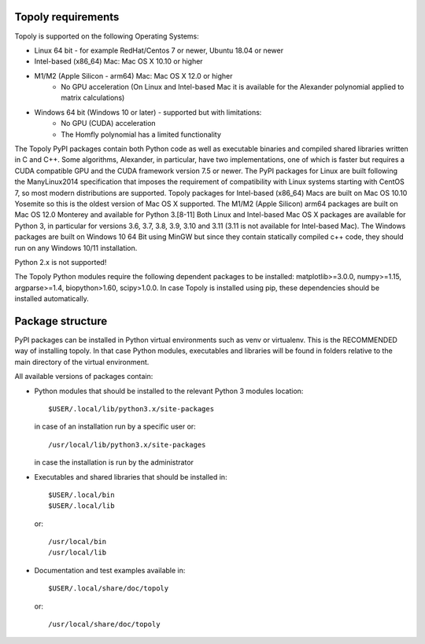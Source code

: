 .. installation:

Topoly requirements
=======================

Topoly is supported on the following Operating Systems:

* Linux 64 bit - for example RedHat/Centos 7 or newer, Ubuntu 18.04 or newer
* Intel-based (x86_64) Mac: Mac OS X 10.10 or higher
* M1/M2 (Apple Silicon - arm64) Mac: Mac OS X 12.0 or higher
    * No GPU acceleration (On Linux and Intel-based Mac it is available for the Alexander polynomial applied to matrix calculations)
* Windows 64 bit (Windows 10 or later) - supported but with limitations:
    * No GPU (CUDA) acceleration
    * The Homfly polynomial has a limited functionality

The Topoly PyPI packages contain both Python code as well as executable
binaries and compiled shared libraries written in C and C++. Some algorithms,
Alexander, in particular, have two implementations, one of which is faster but
requires a CUDA compatible GPU and the CUDA framework version 7.5 or newer. The
PyPI packages for Linux are built following the ManyLinux2014 specification
that imposes the requirement of compatibility with Linux systems starting with
CentOS 7, so most modern distributions are supported. Topoly packages for Intel-based
(x86_64) Macs are built on Mac OS 10.10 Yosemite so this is the oldest version of Mac OS X
supported. The M1/M2 (Apple Silicon) arm64 packages are built on Mac OS 12.0 Monterey and available for Python 3.[8-11]
Both Linux and Intel-based Mac OS X packages are available for Python 3, in particular for
versions 3.6, 3.7, 3.8, 3.9, 3.10 and 3.11 (3.11 is not available for Intel-based Mac).
The Windows packages are built on Windows 10 64 Bit using MinGW but since they contain statically
compiled c++ code, they should run on any Windows 10/11 installation.

Python 2.x is not supported!

The Topoly Python modules require the following dependent packages to be 
installed: matplotlib>=3.0.0, numpy>=1.15, argparse>=1.4, biopython>1.60, 
scipy>1.0.0. In case Topoly is installed using pip, these dependencies should 
be installed automatically.


Package structure
======================

PyPI packages can be installed in Python virtual environments such as venv
or virtualenv. This is the RECOMMENDED way of installing topoly.
In that case Python modules, executables and libraries will be
found in folders relative to the main directory of the virtual environment.

All available versions of packages contain:

* Python modules that should be installed to the relevant Python 3 modules 
  location::

        $USER/.local/lib/python3.x/site-packages

  in case of an installation run by a specific user or::

        /usr/local/lib/python3.x/site-packages

  in case the installation is run by the administrator

* Executables and shared libraries that should be installed in::

        $USER/.local/bin
        $USER/.local/lib

  or::

        /usr/local/bin
        /usr/local/lib

* Documentation and test examples available in::

        $USER/.local/share/doc/topoly

  or::

        /usr/local/share/doc/topoly

